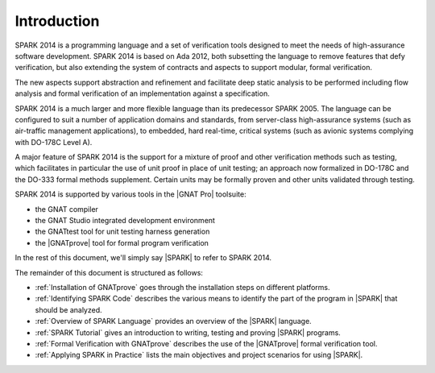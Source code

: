 ************
Introduction
************

.. Text of intro is copied from the Introduction of SPARK 2014 RM.

SPARK 2014 is a programming language and a set of verification tools designed
to meet the needs of high-assurance software development.  SPARK 2014 is based
on Ada 2012, both subsetting the language to remove features that defy
verification, but also extending the system of contracts and aspects to support
modular, formal verification.

The new aspects support abstraction and refinement and facilitate deep static
analysis to be performed including flow analysis and formal verification of an
implementation against a specification.

SPARK 2014 is a much larger and more flexible language than its predecessor
SPARK 2005. The language can be configured to suit a number of application
domains and standards, from server-class high-assurance systems (such as
air-traffic management applications), to embedded, hard real-time, critical
systems (such as avionic systems complying with DO-178C Level A).

A major feature of SPARK 2014 is the support for a mixture of proof and other
verification methods such as testing, which facilitates in particular the use
of unit proof in place of unit testing; an approach now formalized in DO-178C
and the DO-333 formal methods supplement.  Certain units may be formally proven
and other units validated through testing.

SPARK 2014 is supported by various tools in the |GNAT Pro| toolsuite:

* the GNAT compiler
* the GNAT Studio integrated development environment
* the GNATtest tool for unit testing harness generation
* the |GNATprove| tool for formal program verification

In the rest of this document, we'll simply say |SPARK| to refer to SPARK 2014.

The remainder of this document is structured as follows:

* :ref:`Installation of GNATprove` goes through the installation steps on
  different platforms.
* :ref:`Identifying SPARK Code` describes the various means to identify the
  part of the program in |SPARK| that should be analyzed.
* :ref:`Overview of SPARK Language` provides an overview of the |SPARK|
  language.
* :ref:`SPARK Tutorial` gives an introduction
  to writing, testing and proving |SPARK| programs.
* :ref:`Formal Verification with GNATprove` describes the use of the
  |GNATprove| formal verification tool.
* :ref:`Applying SPARK in Practice` lists the main objectives and project
  scenarios for using |SPARK|.
